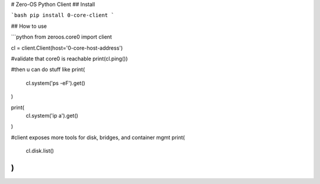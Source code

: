# Zero-OS Python Client
## Install

```bash
pip install 0-core-client
```

## How to use

```python
from zeroos.core0 import client

cl = client.Client(host='0-core-host-address')

#validate that core0 is reachable
print(cl.ping())

#then u can do stuff like
print(
    cl.system('ps -eF').get()
)

print(
    cl.system('ip a').get()
)

#client exposes more tools for disk, bridges, and container mgmt
print(
    cl.disk.list()
)
```


